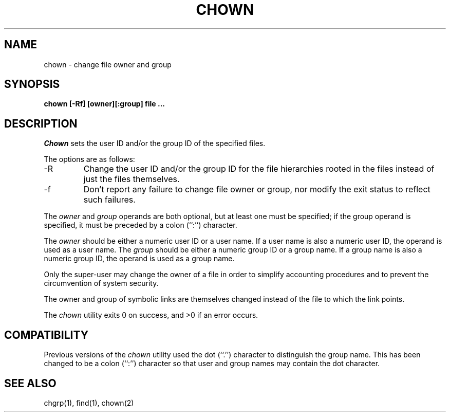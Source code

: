 .\" Copyright (c) 1990 The Regents of the University of California.
.\" All rights reserved.
.\"
.\" %sccs.include.redist.man%
.\"
.\"	@(#)chown.8	6.4 (Berkeley) %G%
.\"
.TH CHOWN 8 ""
.UC 4
.SH NAME
chown \- change file owner and group
.SH SYNOPSIS
.nf
.ft B
chown [-Rf] [owner][:group] file ...
.SH DESCRIPTION
.I Chown
sets the user ID and/or the group ID of the specified files.
.PP
The options are as follows:
.TP
-R
Change the user ID and/or the group ID for the file hierarchies rooted
in the files instead of just the files themselves.
.TP
-f
Don't report any failure to change file owner or group, nor modify
the exit status to reflect such failures.
.PP
The
.I owner
and
.I group
operands are both optional, but at least one must be specified; if
the group operand is specified, it must be preceded by a colon (``:'')
character.
.PP
The
.I owner
should be either a numeric user ID or a user name.
If a user name is also a numeric user ID, the operand is used as a
user name.
The
.I group
should be either a numeric group ID or a group name.
If a group name is also a numeric group ID, the operand is used as a
group name.
.PP
Only the super-user may change the owner of a file in order to
simplify accounting procedures and to prevent the circumvention
of system security.
.PP
The owner and group of symbolic links are themselves changed instead
of the file to which the link points.
.PP
The
.I chown
utility exits 0 on success, and >0 if an error occurs.
.SH COMPATIBILITY
Previous versions of the
.I chown
utility used the dot (``.'') character to distinguish the group name.
This has been changed to be a colon (``:'') character so that user and
group names may contain the dot character.
.SH "SEE ALSO"
chgrp(1), find(1), chown(2)
